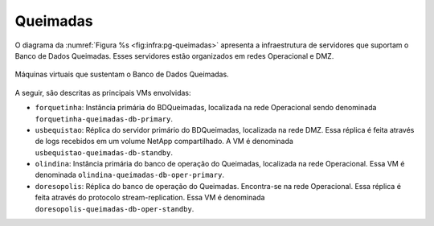 Queimadas
=========


O diagrama da :numref:`Figura %s <fig:infra:pg-queimadas>` apresenta a infraestrutura de servidores que suportam o Banco de Dados Queimadas. Esses servidores estão organizados em redes Operacional e DMZ.

.. figure:: ../img/infra/pg-queimadas.png
    :alt: Máquinas virtuais que sustentam o Banco de Dados Queimadas
    :width: 40%
    :figclass: align-center
    :name: fig:infra:pg-queimadas

    Máquinas virtuais que sustentam o Banco de Dados Queimadas.


A seguir, são descritas as principais VMs envolvidas:

.. rst-class:: open

- ``forquetinha``: Instância primária do BDQueimadas, localizada na rede Operacional sendo denominada ``forquetinha-queimadas-db-primary``.

- ``usbequistao``: Réplica do servidor primário do BDQueimadas, localizada na rede DMZ. Essa réplica é feita através de logs recebidos em um volume NetApp compartilhado. A VM é denominada ``usbequistao-queimadas-db-standby``.

- ``olindina``: Instância primária do banco de operação do Queimadas, localizada na rede Operacional. Essa VM é denominada ``olindina-queimadas-db-oper-primary``.

- ``doresopolis``: Réplica do banco de operação do Queimadas. Encontra-se na rede Operacional. Essa réplica é feita através do protocolo stream-replication. Essa VM é denominada ``doresopolis-queimadas-db-oper-standby``.
